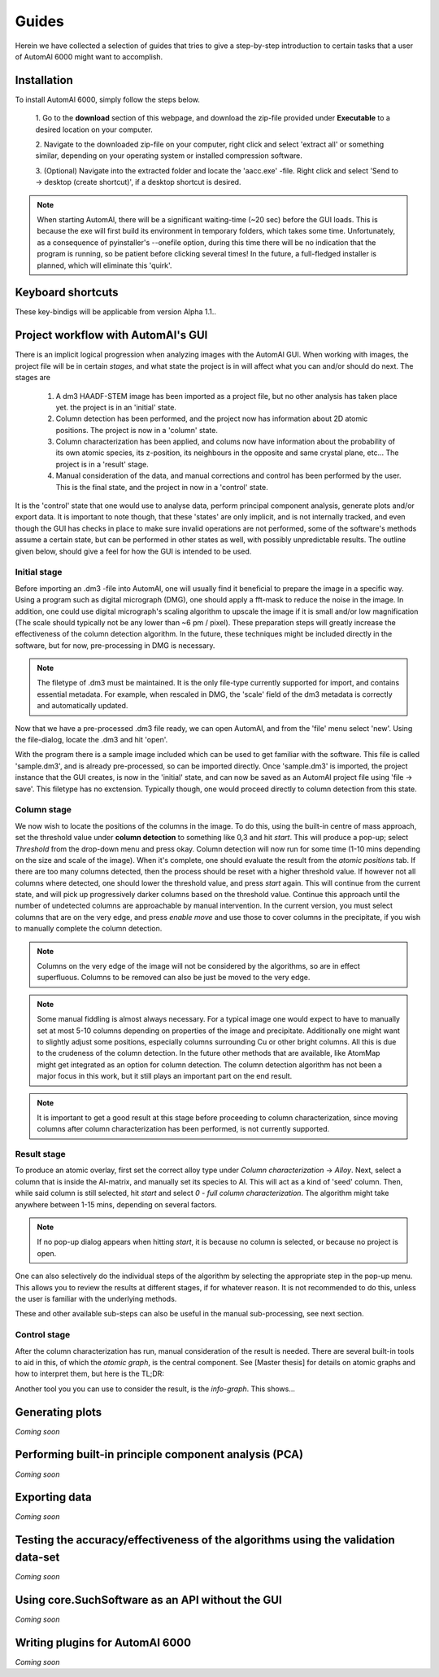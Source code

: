 Guides
---------------------------------------------

Herein we have collected a selection of guides that tries to give a step-by-step introduction to certain tasks that a
user of AutomAl 6000 might want to accomplish.

Installation
~~~~~~~~~~~~~~~~~~~~~~~~~~~~~~~~~~~~~~~~~~~~~~

To install AutomAl 6000, simply follow the steps below.

    1. Go to the **download** section of this webpage, and download the zip-file provided under **Executable** to a
    desired location on your computer.

    2. Navigate to the downloaded zip-file on your computer, right click and select 'extract all' or something similar,
    depending on your operating system or installed compression software.

    3. (Optional) Navigate into the extracted folder and locate the 'aacc.exe' -file. Right click and select 'Send to
    -> desktop (create shortcut)', if a desktop shortcut is desired.

.. note::

    When starting AutomAl, there will be a significant waiting-time (\~20 sec) before the GUI loads. This is because
    the exe will first build its environment in temporary folders, which takes some time. Unfortunately, as a
    consequence of pyinstaller's --onefile option, during this time there will be no indication that the program is
    running, so be patient before clicking several times! In the future, a full-fledged installer is planned, which will
    eliminate this 'quirk'.

Keyboard shortcuts
~~~~~~~~~~~~~~~~~~~~~~~~~~~~~~~~~~~~~~~~~~~~~~

These key-bindigs will be applicable from version Alpha 1.1..

=================   =====================================================   =====================================================
Key                 Function                                                Alternate function
=================   =====================================================   =====================================================
W, A, S, D          Move the central viewport                               Move column by pixel increments (if 'move' enabled)
Space-bar           Toggle permute mode
E                   Align views to current viewport
Q                   Zoom in and centre on currently selected column
Z, X                Move left/right between tabs in the central widget
1                   Set currently selected column to 'Si'
2                   Set currently selected column to 'Cu'
3                   Set currently selected column to 'Al'
4                   Set currently selected column to 'Mg'
5
6
7
8
9
\+                  Toggle currently selected column z-height
P                   Enable move (Enter to accept, P to reset)
R                   Print details about currently selected column
=================   =================================================   =====================================================

Project workflow with AutomAl's GUI
~~~~~~~~~~~~~~~~~~~~~~~~~~~~~~~~~~~~~~~~~~~~~~

There is an implicit logical progression when analyzing images with the AutomAl GUI. When working with images, the
project file will be in certain *stages*, and what state the project is in will affect what you can and/or should do
next. The stages are

    #. A dm3 HAADF-STEM image has been imported as a project file, but no other analysis has taken place yet. the project is in an 'initial' state.

    #. Column detection has been performed, and the project now has information about 2D atomic positions. The project is now in a 'column' state.

    #. Column characterization has been applied, and colums now have information about the probability of its own atomic species, its z-position, its neighbours in the opposite and same crystal plane, etc... The project is in a 'result' stage.

    #. Manual consideration of the data, and manual corrections and control has been performed by the user. This is the final state, and the project in now in a 'control' state.

It is the 'control' state that one would use to analyse data, perform principal component analysis, generate plots
and/or export data. It is important to note though, that these 'states' are only implicit, and is not internally
tracked, and even though the GUI has checks in place to make sure invalid operations are not performed, some of the
software's methods assume a certain state, but can be performed in other states as well, with possibly unpredictable
results. The outline given below, should give a feel for how the GUI is intended to be used.

Initial stage
'''''''''''''''''''''''''''''''''''''''''''''''''''''''''''''''''''''''

Before importing an .dm3 -file into AutomAl, one will usually find it beneficial to prepare the image in a specific
way. Using a program such as digital micrograph (DMG), one should apply a fft-mask to reduce the noise in the image. In
addition, one could use digital micrograph's scaling algorithm to upscale the image if it is small and/or low
magnification (The scale should typically not be any lower than \~6 pm / pixel). These preparation steps will greatly
increase the effectiveness of the column detection algorithm. In the future, these techniques might be included directly
in the software, but for now, pre-processing in DMG is necessary.

.. Note::

    The filetype of .dm3 must be maintained. It is the only file-type currently supported for import, and contains essential
    metadata. For example, when rescaled in DMG, the 'scale' field of the dm3 metadata is correctly and automatically
    updated.

Now that we have a pre-processed .dm3 file ready, we can open AutomAl, and from the 'file' menu select 'new'. Using the
file-dialog, locate the .dm3 and hit 'open'.

With the program there is a sample image included which can be used to get familiar with the software. This file is
called 'sample.dm3', and is already pre-processed, so can be imported directly. Once 'sample.dm3' is imported, the
project instance that the GUI creates, is now in the 'initial' state, and can now be saved as an AutomAl project file using
'file -> save'. This filetype has no exctension. Typically though, one would proceed directly to column detection from this state.

Column stage
'''''''''''''''''''''''''''''''''''''''''''''''''''''''''''''''''''''''

We now wish to locate the positions of the columns in the image. To do this, using the built-in centre of mass approach, set the
threshold value under **column detection** to something like 0,3 and hit *start*. This will produce a pop-up; select *Threshold*
from the drop-down menu and press okay. Column detection will now run for some time (1-10 mins depending on the size
and scale of the image). When it's complete, one should evaluate the result from the *atomic positions* tab. If there are too many
columns detected, then the process should be reset with a higher threshold value. If however not all columns where
detected, one should lower the threshold value, and press *start* again. This will continue from the current state, and
will pick up progressively darker columns based on the threshold value. Continue this approach until the number of
undetected columns are approachable by manual intervention. In the current version, you must select columns that are on
the very edge, and press *enable move* and use those to cover columns in the precipitate, if you wish to manually complete the column detection.

.. Note::

    Columns on the very edge of the image will not be considered by the algorithms, so are in effect superfluous. Columns
    to be removed can also be just be moved to the very edge.

.. Note::

    Some manual fiddling is almost always necessary. For a typical image one would expect to have to manually set at most 5-10
    columns depending on properties of the image and precipitate. Additionally one might want to slightly adjust some
    positions, especially columns surrounding Cu or other
    bright columns. All this is due to the crudeness of the column detection. In the future other methods that are
    available, like AtomMap might get integrated as an option for column detection. The column detection algorithm has not been a
    major focus in this work, but it still plays an important part on the end result.

.. Note::

    It is important to get a good result at this stage before proceeding to column characterization, since moving
    columns after column characterization has been performed, is not currently supported.


Result stage
'''''''''''''''''''''''''''''''''''''''''''''''''''''''''''''''''''''''

To produce an atomic overlay, first set the correct alloy type under *Column characterization* -> *Alloy*. Next, select
a column that is inside the Al-matrix, and manually set its species to Al. This will act as a kind of \'seed\' column.
Then, while said column is still selected,
hit *start* and select *0 - full column characterization*. The algorithm might take anywhere between 1-15 mins, depending on
several factors.

.. Note::

    If no pop-up dialog appears when hitting *start*, it is because no column is selected, or because no project is open.

One can also selectively do the individual steps of the algorithm by selecting the appropriate step in the pop-up menu.
This allows you to review the results at different stages, if for whatever reason. It is not recommended to do this,
unless the user is familiar with the underlying methods.

These and other available sub-steps can also be useful in the manual sub-processing, see next section.

Control stage
'''''''''''''''''''''''''''''''''''''''''''''''''''''''''''''''''''''''

After the column characterization has run, manual consideration of the result is needed. There are several built-in
tools to aid in this, of which the *atomic graph*, is the central component. See [Master thesis] for details on atomic
graphs and how to interpret them, but here is the TL;DR:

Another tool you you can use to consider the result, is the *info-graph*. This shows...

Generating plots
~~~~~~~~~~~~~~~~~~~~~~~~~~~~~~~~~~~~~~~~~~~~~~

*Coming soon*

Performing built-in principle component analysis (PCA)
~~~~~~~~~~~~~~~~~~~~~~~~~~~~~~~~~~~~~~~~~~~~~~~~~~~~~~~~

*Coming soon*

Exporting data
~~~~~~~~~~~~~~~~~~~~~~~~~~~~~~~~~~~~~~~~~~~~~~

*Coming soon*

Testing the accuracy/effectiveness of the algorithms using the validation data-set
~~~~~~~~~~~~~~~~~~~~~~~~~~~~~~~~~~~~~~~~~~~~~~~~~~~~~~~~~~~~~~~~~~~~~~~~~~~~~~~~~~~~~~~~~~~~~~~~

*Coming soon*

Using core.SuchSoftware as an API without the GUI
~~~~~~~~~~~~~~~~~~~~~~~~~~~~~~~~~~~~~~~~~~~~~~~~~~~~~~

*Coming soon*

Writing plugins for AutomAl 6000
~~~~~~~~~~~~~~~~~~~~~~~~~~~~~~~~~~~~~~~~~~~~~~

*Coming soon*

